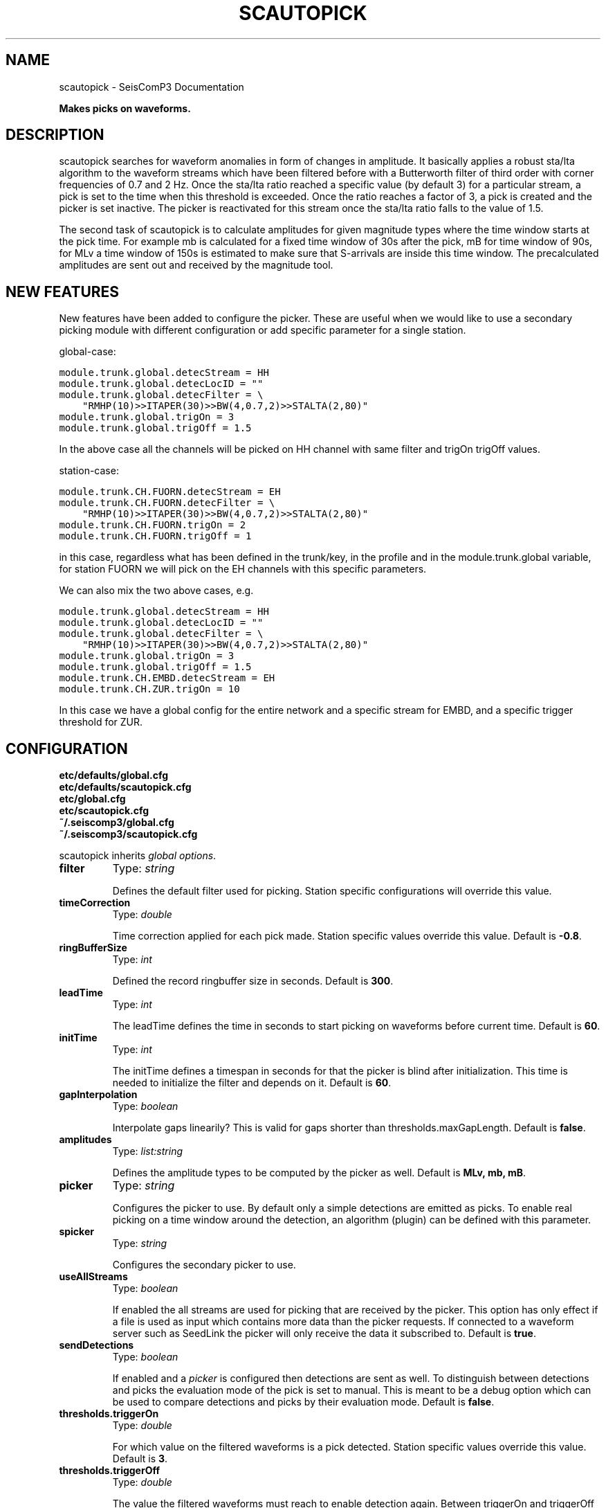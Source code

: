 .TH "SCAUTOPICK" "1" "January 24, 2014" "2014.023" "SeisComP3"
.SH NAME
scautopick \- SeisComP3 Documentation
.
.nr rst2man-indent-level 0
.
.de1 rstReportMargin
\\$1 \\n[an-margin]
level \\n[rst2man-indent-level]
level margin: \\n[rst2man-indent\\n[rst2man-indent-level]]
-
\\n[rst2man-indent0]
\\n[rst2man-indent1]
\\n[rst2man-indent2]
..
.de1 INDENT
.\" .rstReportMargin pre:
. RS \\$1
. nr rst2man-indent\\n[rst2man-indent-level] \\n[an-margin]
. nr rst2man-indent-level +1
.\" .rstReportMargin post:
..
.de UNINDENT
. RE
.\" indent \\n[an-margin]
.\" old: \\n[rst2man-indent\\n[rst2man-indent-level]]
.nr rst2man-indent-level -1
.\" new: \\n[rst2man-indent\\n[rst2man-indent-level]]
.in \\n[rst2man-indent\\n[rst2man-indent-level]]u
..
.\" Man page generated from reStructeredText.
.
.sp
\fBMakes picks on waveforms.\fP
.SH DESCRIPTION
.sp
scautopick searches for waveform anomalies in form of changes in amplitude.
It basically applies a robust sta/lta algorithm to the waveform streams which
have been filtered before with a Butterworth filter of third order with corner
frequencies of 0.7 and 2 Hz. Once the sta/lta ratio reached a specific value
(by default 3) for a particular stream, a pick is set to the time when this
threshold is exceeded. Once the ratio reaches a factor of 3, a pick is created
and the picker is set inactive. The picker is reactivated for this stream once
the sta/lta ratio falls to the value of 1.5.
.sp
The second task of scautopick is to calculate amplitudes for given magnitude
types where the time window starts at the pick time. For example mb is calculated
for a fixed time window of 30s after the pick, mB for time window of 90s, for
MLv a time window of 150s is estimated to make sure that S\-arrivals are inside
this time window. The precalculated amplitudes are sent out and received by
the magnitude tool.
.SH NEW FEATURES
.sp
New features have been added to configure the picker. These are useful when we
would like to use a secondary picking module with different configuration or
add specific parameter for a single station.
.sp
global\-case:
.sp
.nf
.ft C
module.trunk.global.detecStream = HH
module.trunk.global.detecLocID = ""
module.trunk.global.detecFilter = \e
    "RMHP(10)>>ITAPER(30)>>BW(4,0.7,2)>>STALTA(2,80)"
module.trunk.global.trigOn = 3
module.trunk.global.trigOff = 1.5
.ft P
.fi
.sp
In the above case all the channels will be picked on HH channel with same filter
and trigOn trigOff values.
.sp
station\-case:
.sp
.nf
.ft C
module.trunk.CH.FUORN.detecStream = EH
module.trunk.CH.FUORN.detecFilter = \e
    "RMHP(10)>>ITAPER(30)>>BW(4,0.7,2)>>STALTA(2,80)"
module.trunk.CH.FUORN.trigOn = 2
module.trunk.CH.FUORN.trigOff = 1
.ft P
.fi
.sp
in this case, regardless what has been defined in the trunk/key, in the profile and
in the module.trunk.global variable, for station FUORN we will pick on the EH
channels with this specific parameters.
.sp
We can also mix the two above cases, e.g.
.sp
.nf
.ft C
module.trunk.global.detecStream = HH
module.trunk.global.detecLocID = ""
module.trunk.global.detecFilter = \e
    "RMHP(10)>>ITAPER(30)>>BW(4,0.7,2)>>STALTA(2,80)"
module.trunk.global.trigOn = 3
module.trunk.global.trigOff = 1.5
module.trunk.CH.EMBD.detecStream = EH
module.trunk.CH.ZUR.trigOn = 10
.ft P
.fi
.sp
In this case we have a global config for the entire network and a specific stream
for EMBD, and a specific trigger threshold for ZUR.
.SH CONFIGURATION
.nf
\fBetc/defaults/global.cfg\fP
\fBetc/defaults/scautopick.cfg\fP
\fBetc/global.cfg\fP
\fBetc/scautopick.cfg\fP
\fB~/.seiscomp3/global.cfg\fP
\fB~/.seiscomp3/scautopick.cfg\fP
.fi
.sp
.sp
scautopick inherits \fIglobal options\fP.
.INDENT 0.0
.TP
.B filter
Type: \fIstring\fP
.sp
Defines the default filter used for picking. Station specific configurations
will override this value.
.UNINDENT
.INDENT 0.0
.TP
.B timeCorrection
Type: \fIdouble\fP
.sp
Time correction applied for each pick made. Station specific
values override this value.
Default is \fB\-0.8\fP.
.UNINDENT
.INDENT 0.0
.TP
.B ringBufferSize
Type: \fIint\fP
.sp
Defined the record ringbuffer size in seconds.
Default is \fB300\fP.
.UNINDENT
.INDENT 0.0
.TP
.B leadTime
Type: \fIint\fP
.sp
The leadTime defines the time in seconds to start picking on
waveforms before current time.
Default is \fB60\fP.
.UNINDENT
.INDENT 0.0
.TP
.B initTime
Type: \fIint\fP
.sp
The initTime defines a timespan in seconds for that the picker
is blind after initialization. This time is needed to initialize
the filter and depends on it.
Default is \fB60\fP.
.UNINDENT
.INDENT 0.0
.TP
.B gapInterpolation
Type: \fIboolean\fP
.sp
Interpolate gaps linearily? This is valid for gaps shorter
than thresholds.maxGapLength.
Default is \fBfalse\fP.
.UNINDENT
.INDENT 0.0
.TP
.B amplitudes
Type: \fIlist:string\fP
.sp
Defines the amplitude types to be computed by the picker as well.
Default is \fBMLv, mb, mB\fP.
.UNINDENT
.INDENT 0.0
.TP
.B picker
Type: \fIstring\fP
.sp
Configures the picker to use. By default only a simple detections
are emitted as picks. To enable real picking on a time window around
the detection, an algorithm (plugin) can be defined with this parameter.
.UNINDENT
.INDENT 0.0
.TP
.B spicker
Type: \fIstring\fP
.sp
Configures the secondary picker to use.
.UNINDENT
.INDENT 0.0
.TP
.B useAllStreams
Type: \fIboolean\fP
.sp
If enabled the all streams are used for picking that are received by the picker.
This option has only effect if a file is used as input which contains more data than
the picker requests. If connected to a waveform server such as SeedLink the picker
will only receive the data it subscribed to.
Default is \fBtrue\fP.
.UNINDENT
.INDENT 0.0
.TP
.B sendDetections
Type: \fIboolean\fP
.sp
If enabled and a \fI\%picker\fP is configured then detections are sent as well.
To distinguish between detections and picks the evaluation mode of the pick is set
to manual. This is meant to be a debug option which can be used to compare detections
and picks by their evaluation mode.
Default is \fBfalse\fP.
.UNINDENT
.INDENT 0.0
.TP
.B thresholds.triggerOn
Type: \fIdouble\fP
.sp
For which value on the filtered waveforms is a pick
detected. Station specific values override this value.
Default is \fB3\fP.
.UNINDENT
.INDENT 0.0
.TP
.B thresholds.triggerOff
Type: \fIdouble\fP
.sp
The value the filtered waveforms must reach to enable
detection again. Between triggerOn and triggerOff the
picker is blind and does not produce picks. Station
specific values ovveride this value.
Default is \fB1.5\fP.
.UNINDENT
.INDENT 0.0
.TP
.B thresholds.maxGapLength
Type: \fIdouble\fP
.sp
The maximum gap length in seconds to handle.
Gaps larger than this will cause the picker to be resettet.
Default is \fB4.5\fP.
.UNINDENT
.INDENT 0.0
.TP
.B thresholds.amplMaxTimeWindow
Type: \fIdouble\fP
.sp
The time window used to compute a maximum (snr) amplitude
on the filtered waveforms.
Default is \fB10\fP.
.UNINDENT
.INDENT 0.0
.TP
.B thresholds.deadTime
Type: \fIdouble\fP
.sp
The dead time in seconds.
Default is \fB30\fP.
.UNINDENT
.INDENT 0.0
.TP
.B thresholds.minAmplOffset
Type: \fIdouble\fP
.sp
Default is \fB3\fP.
.UNINDENT
.INDENT 0.0
.TP
.B connection.amplitudeGroup
Type: \fIstring\fP
.sp
Group used to send amplitudes to.
Default is \fBAMPLITUDE\fP.
.UNINDENT
.SH BINDINGS
.SS Configuration
.INDENT 0.0
.TP
.B detecEnable
Type: \fIboolean\fP
.sp
Enables/disables picking on a station.
Default is \fBtrue\fP.
.UNINDENT
.INDENT 0.0
.TP
.B detecFilter
Type: \fIstring\fP
.sp
Defines the filter to be used for picking.
Default is \fB"RMHP(10)>>ITAPER(30)>>BW(4,0.7,2)>>STALTA(2,80)"\fP.
.UNINDENT
.INDENT 0.0
.TP
.B trigOn
Type: \fIdouble\fP
.sp
For which value on the filtered waveform is a pick detected.
Default is \fB3\fP.
.UNINDENT
.INDENT 0.0
.TP
.B trigOff
Type: \fIdouble\fP
.sp
The value the filtered waveform must reach to
enable a detection again.
Default is \fB1.5\fP.
.UNINDENT
.INDENT 0.0
.TP
.B timeCorr
Type: \fIdouble\fP
.sp
The time correction applied to a detected pick.
Default is \fB\-0.8\fP.
.UNINDENT
.SH COMMAND-LINE
.SS Generic
.INDENT 0.0
.TP
.B \-h, \-\-help
show help message.
.UNINDENT
.INDENT 0.0
.TP
.B \-V, \-\-version
show version information
.UNINDENT
.INDENT 0.0
.TP
.B \-\-config\-file arg
Use alternative configuration file. When this option is used
the loading of all stages is disabled. Only the given configuration
file is parsed and used. To use another name for the configuration
create a symbolic link of the application or copy it, eg scautopick \-> scautopick2.
.UNINDENT
.INDENT 0.0
.TP
.B \-\-plugins arg
Load given plugins.
.UNINDENT
.INDENT 0.0
.TP
.B \-D, \-\-daemon
Run as daemon. This means the application will fork itself and
doesn\(aqt need to be started with &.
.UNINDENT
.INDENT 0.0
.TP
.B \-\-auto\-shutdown arg
Enable/disable self\-shutdown because a master module shutdown. This only
works when messaging is enabled and the master module sends a shutdown
message (enabled with \-\-start\-stop\-msg for the master module).
.UNINDENT
.INDENT 0.0
.TP
.B \-\-shutdown\-master\-module arg
Sets the name of the master\-module used for auto\-shutdown. This
is the application name of the module actually started. If symlinks
are used then it is the name of the symlinked application.
.UNINDENT
.INDENT 0.0
.TP
.B \-\-shutdown\-master\-username arg
Sets the name of the master\-username of the messaging used for
auto\-shutdown. If "shutdown\-master\-module" is given as well this
parameter is ignored.
.UNINDENT
.SS Verbosity
.INDENT 0.0
.TP
.B \-\-verbosity arg
Verbosity level [0..4]. 0:quiet, 1:error, 2:warning, 3:info, 4:debug
.UNINDENT
.INDENT 0.0
.TP
.B \-v, \-\-v
Increase verbosity level (may be repeated, eg. \-vv)
.UNINDENT
.INDENT 0.0
.TP
.B \-q, \-\-quiet
Quiet mode: no logging output
.UNINDENT
.INDENT 0.0
.TP
.B \-\-component arg
Limits the logging to a certain component. This option can be given more than once.
.UNINDENT
.INDENT 0.0
.TP
.B \-s, \-\-syslog
Use syslog logging back end. The output usually goes to /var/lib/messages.
.UNINDENT
.INDENT 0.0
.TP
.B \-l, \-\-lockfile arg
Path to lock file.
.UNINDENT
.INDENT 0.0
.TP
.B \-\-console arg
Send log output to stdout.
.UNINDENT
.INDENT 0.0
.TP
.B \-\-debug
Debug mode: \-\-verbosity=4 \-\-console=1
.UNINDENT
.INDENT 0.0
.TP
.B \-\-log\-file arg
Use alternative log file.
.UNINDENT
.SS Messaging
.INDENT 0.0
.TP
.B \-u, \-\-user arg
Overrides configuration parameter \fBconnection.username\fP.
.UNINDENT
.INDENT 0.0
.TP
.B \-H, \-\-host arg
Overrides configuration parameter \fBconnection.server\fP.
.UNINDENT
.INDENT 0.0
.TP
.B \-t, \-\-timeout arg
Overrides configuration parameter \fBconnection.timeout\fP.
.UNINDENT
.INDENT 0.0
.TP
.B \-g, \-\-primary\-group arg
Overrides configuration parameter \fBconnection.primaryGroup\fP.
.UNINDENT
.INDENT 0.0
.TP
.B \-S, \-\-subscribe\-group arg
A group to subscribe to. This option can be given more than once.
.UNINDENT
.INDENT 0.0
.TP
.B \-\-encoding arg
Overrides configuration parameter \fBconnection.encoding\fP.
.UNINDENT
.INDENT 0.0
.TP
.B \-\-start\-stop\-msg arg
Sets sending of a start\- and a stop message.
.UNINDENT
.SS Database
.INDENT 0.0
.TP
.B \-\-db\-driver\-list
List all supported database drivers.
.UNINDENT
.INDENT 0.0
.TP
.B \-d, \-\-database arg
The database connection string, format: \fI\%service://user:pwd@host/database\fP.
"service" is the name of the database driver which can be
queried with "\-\-db\-driver\-list".
.UNINDENT
.INDENT 0.0
.TP
.B \-\-config\-module arg
The configmodule to use.
.UNINDENT
.INDENT 0.0
.TP
.B \-\-inventory\-db arg
Load the inventory from the given database or file, format: [\fI\%service://]location\fP
.UNINDENT
.INDENT 0.0
.TP
.B \-\-db\-disable
Do not use the database at all
.UNINDENT
.SS Records
.INDENT 0.0
.TP
.B \-\-record\-driver\-list
List all supported record stream drivers
.UNINDENT
.INDENT 0.0
.TP
.B \-I, \-\-record\-url arg
The recordstream source URL, format: [\fI\%service://\fP]location[#type].
"service" is the name of the recordstream driver which can be
queried with "\-\-record\-driver\-list". If "service"
is not given "\fI\%file://\fP" is used.
.UNINDENT
.INDENT 0.0
.TP
.B \-\-record\-file arg
Specify a file as record source.
.UNINDENT
.INDENT 0.0
.TP
.B \-\-record\-type arg
Specify a type for the records being read.
.UNINDENT
.SS Mode
.INDENT 0.0
.TP
.B \-\-offline
Do not connect to a messaging server and do not use the database.
.UNINDENT
.INDENT 0.0
.TP
.B \-\-amplitudes arg
Enables or disables computation of amplitudes.
.UNINDENT
.INDENT 0.0
.TP
.B \-\-test
Runs the picker as usual but does not send any messages. This can be useful to
test the picker within a running system.
.UNINDENT
.INDENT 0.0
.TP
.B \-\-dump\-config
Dumps the current configuration and exits. Station configuration is only read if
the picker connects to the messaging and the database. In offline mode it will
only dump the application specific setting unless a station.conf file is provided.
.UNINDENT
.INDENT 0.0
.TP
.B \-\-dump\-records
This option only works in combination with \fI\%--offline\fP. It will dump
the data of an amplitude processor if it completed processing successfully
and a new amplitude is available. The output format is a simple ASCII format.
.UNINDENT
.SS Settings
.INDENT 0.0
.TP
.B \-\-filter filter
Overrides configuration parameter \fBfilter\fP.
.UNINDENT
.INDENT 0.0
.TP
.B \-\-time\-correction time
Overrides configuration parameter \fI\%timeCorrection\fP.
.UNINDENT
.INDENT 0.0
.TP
.B \-\-buffer\-size timespan
Overrides configuration parameter \fI\%ringBufferSize\fP.
.UNINDENT
.INDENT 0.0
.TP
.B \-\-before timespan
Overrides configuration parameter \fI\%leadTime\fP.
.UNINDENT
.INDENT 0.0
.TP
.B \-\-init\-time timespan
Overrides configuration parameter \fI\%initTime\fP.
.UNINDENT
.INDENT 0.0
.TP
.B \-\-trigger\-on arg
Overrides configuration parameter \fI\%thresholds.triggerOn\fP.
.UNINDENT
.INDENT 0.0
.TP
.B \-\-trigger\-off arg
Overrides configuration parameter \fI\%thresholds.triggerOff\fP.
.UNINDENT
.INDENT 0.0
.TP
.B \-\-trigger\-dead\-time arg
Overrides configuration parameter \fI\%thresholds.deadTime\fP.
.UNINDENT
.INDENT 0.0
.TP
.B \-\-ampl\-max\-time\-window arg
Overrides configuration parameter \fI\%thresholds.amplMaxTimeWindow\fP.
.UNINDENT
.INDENT 0.0
.TP
.B \-\-min\-ampl\-offset arg
Overrides configuration parameter \fI\%thresholds.minAmplOffset\fP.
.UNINDENT
.INDENT 0.0
.TP
.B \-\-gap\-tolerance arg
Overrides configuration parameter \fI\%thresholds.maxGapLength\fP.
.UNINDENT
.INDENT 0.0
.TP
.B \-\-gap\-interpolation arg
Overrides configuration parameter \fI\%gapInterpolation\fP.
.UNINDENT
.INDENT 0.0
.TP
.B \-\-any\-stream arg
Overrides configuration parameter \fI\%useAllStreams\fP.
.UNINDENT
.INDENT 0.0
.TP
.B \-\-send\-detections
Overrides configuration parameter \fI\%sendDetections\fP.
.UNINDENT
.SH AUTHOR
GFZ Potsdam
.SH COPYRIGHT
2014, GFZ Potsdam, gempa GmbH
.\" Generated by docutils manpage writer.
.\" 
.
